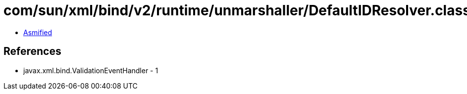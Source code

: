 = com/sun/xml/bind/v2/runtime/unmarshaller/DefaultIDResolver.class

 - link:DefaultIDResolver-asmified.java[Asmified]

== References

 - javax.xml.bind.ValidationEventHandler - 1
